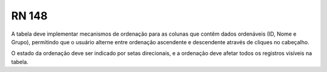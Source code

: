 **RN 148**
==========
A tabela deve implementar mecanismos de ordenação para as colunas que contêm dados ordenáveis (ID, Nome e Grupo), permitindo que o usuário alterne entre ordenação ascendente e descendente através de cliques no cabeçalho. 

O estado da ordenação deve ser indicado por setas direcionais, e a ordenação deve afetar todos os registros visíveis na tabela.

